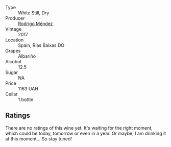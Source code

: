 #+attr_html: :class wine-main-image
[[file:/images/d2/1146fb-da8c-4e4a-8197-8eb341d531e9/2022-09-06-16-33-49-IMG-2032.webp]]

- Type :: White Still, Dry
- Producer :: [[barberry:/producers/2d248b79-e202-497b-9cff-b59fb04c5ffc][Rodrigo Méndez]]
- Vintage :: 2017
- Location :: Spain, Rías Baixas DO
- Grapes :: Albariño
- Alcohol :: 12.5
- Sugar :: NA
- Price :: 1163 UAH
- Cellar :: 1 bottle

** Ratings

There are no ratings of this wine yet. It's waiting for the right moment, which could be today, tomorrow or even in a year. Or maybe, I am drinking it at this moment... So stay tuned!

